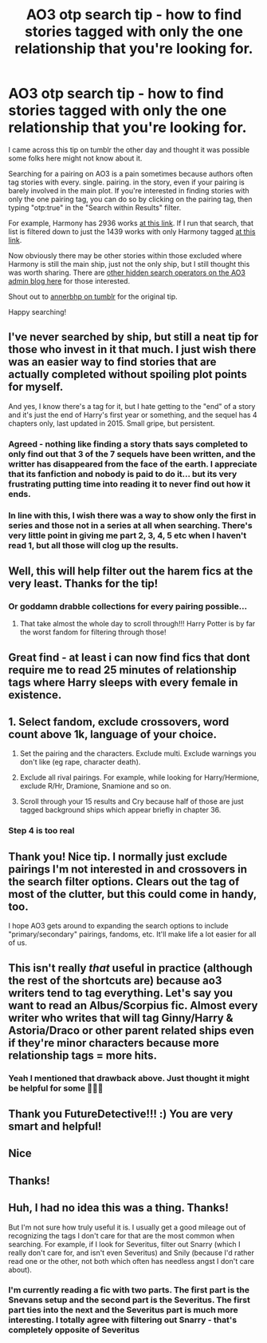 #+TITLE: AO3 otp search tip - how to find stories tagged with only the one relationship that you're looking for.

* AO3 otp search tip - how to find stories tagged with only the one relationship that you're looking for.
:PROPERTIES:
:Author: FutureDetective
:Score: 200
:DateUnix: 1578185105.0
:DateShort: 2020-Jan-05
:FlairText: Misc
:END:
I came across this tip on tumblr the other day and thought it was possible some folks here might not know about it.

Searching for a pairing on AO3 is a pain sometimes because authors often tag stories with every. single. pairing. in the story, even if your pairing is barely involved in the main plot. If you're interested in finding stories with only the one pairing tag, you can do so by clicking on the pairing tag, then typing "otp:true" in the "Search within Results" filter.

For example, Harmony has 2936 works [[https://archiveofourown.org/tags/Hermione%20Granger*s*Harry%20Potter/works][at this link]]. If I run that search, that list is filtered down to just the 1439 works with only Harmony tagged [[https://archiveofourown.org/works?utf8=%E2%9C%93&commit=Sort+and+Filter&work_search%5Bsort_column%5D=revised_at&work_search%5Bother_tag_names%5D=&work_search%5Bexcluded_tag_names%5D=&work_search%5Bcrossover%5D=&work_search%5Bcomplete%5D=&work_search%5Bwords_from%5D=&work_search%5Bwords_to%5D=&work_search%5Bdate_from%5D=&work_search%5Bdate_to%5D=&work_search%5Bquery%5D=otp%3Atrue&work_search%5Blanguage_id%5D=&tag_id=Hermione+Granger*s*Harry+Potter][at this link]].

Now obviously there may be other stories within those excluded where Harmony is still the main ship, just not the only ship, but I still thought this was worth sharing. There are [[https://archiveofourown.org/admin_posts/10851?show_comments=true][other hidden search operators on the AO3 admin blog here]] for those interested.

Shout out to [[https://annerbhp.tumblr.com/post/189595248421/yall-know-about-the-ao3-search-hack-for-only][annerbhp on tumblr]] for the original tip.

Happy searching!


** I've never searched by ship, but still a neat tip for those who invest in it that much. I just wish there was an easier way to find stories that are actually completed without spoiling plot points for myself.

And yes, I know there's a tag for it, but I hate getting to the "end" of a story and it's just the end of Harry's first year or something, and the sequel has 4 chapters only, last updated in 2015. Small gripe, but persistent.
:PROPERTIES:
:Author: mikekearn
:Score: 56
:DateUnix: 1578196730.0
:DateShort: 2020-Jan-05
:END:

*** Agreed - nothing like finding a story thats says completed to only find out that 3 of the 7 sequels have been written, and the writter has disappeared from the face of the earth. I appreciate that its fanfiction and nobody is paid to do it... but its very frustrating putting time into reading it to never find out how it ends.
:PROPERTIES:
:Author: seanbz93
:Score: 16
:DateUnix: 1578218641.0
:DateShort: 2020-Jan-05
:END:


*** In line with this, I wish there was a way to show only the first in series and those not in a series at all when searching. There's very little point in giving me part 2, 3, 4, 5 etc when I haven't read 1, but all those will clog up the results.
:PROPERTIES:
:Author: TheBlueMenace
:Score: 13
:DateUnix: 1578222571.0
:DateShort: 2020-Jan-05
:END:


** Well, this will help filter out the harem fics at the very least. Thanks for the tip!
:PROPERTIES:
:Author: LittleDinghy
:Score: 32
:DateUnix: 1578197864.0
:DateShort: 2020-Jan-05
:END:

*** Or goddamn drabble collections for every pairing possible...
:PROPERTIES:
:Author: Sharedo
:Score: 20
:DateUnix: 1578222918.0
:DateShort: 2020-Jan-05
:END:

**** That take almost the whole day to scroll through!!! Harry Potter is by far the worst fandom for filtering through those!
:PROPERTIES:
:Author: Jynifer
:Score: 5
:DateUnix: 1578248841.0
:DateShort: 2020-Jan-05
:END:


** Great find - at least i can now find fics that dont require me to read 25 minutes of relationship tags where Harry sleeps with every female in existence.
:PROPERTIES:
:Author: seanbz93
:Score: 13
:DateUnix: 1578218397.0
:DateShort: 2020-Jan-05
:END:


** 1. Select fandom, exclude crossovers, word count above 1k, language of your choice.

2. Set the pairing and the characters. Exclude multi. Exclude warnings you don't like (eg rape, character death).

3. Exclude all rival pairings. For example, while looking for Harry/Hermione, exclude R/Hr, Dramione, Snamione and so on.

4. Scroll through your 15 results and Cry because half of those are just tagged background ships which appear briefly in chapter 36.
:PROPERTIES:
:Author: Hellstrike
:Score: 26
:DateUnix: 1578237540.0
:DateShort: 2020-Jan-05
:END:

*** Step 4 is too real
:PROPERTIES:
:Author: SurbhitSrivastava
:Score: 8
:DateUnix: 1578270686.0
:DateShort: 2020-Jan-06
:END:


** Thank you! Nice tip. I normally just exclude pairings I'm not interested in and crossovers in the search filter options. Clears out the tag of most of the clutter, but this could come in handy, too.

I hope AO3 gets around to expanding the search options to include "primary/secondary" pairings, fandoms, etc. It'll make life a lot easier for all of us.
:PROPERTIES:
:Author: InfinityTuna
:Score: 6
:DateUnix: 1578231584.0
:DateShort: 2020-Jan-05
:END:


** This isn't really /that/ useful in practice (although the rest of the shortcuts are) because ao3 writers tend to tag everything. Let's say you want to read an Albus/Scorpius fic. Almost every writer who writes that will tag Ginny/Harry & Astoria/Draco or other parent related ships even if they're minor characters because more relationship tags = more hits.
:PROPERTIES:
:Score: 6
:DateUnix: 1578248243.0
:DateShort: 2020-Jan-05
:END:

*** Yeah I mentioned that drawback above. Just thought it might be helpful for some 🤷🏻‍♀️
:PROPERTIES:
:Author: FutureDetective
:Score: 6
:DateUnix: 1578248702.0
:DateShort: 2020-Jan-05
:END:


** Thank you FutureDetective!!! :) You are very smart and helpful!
:PROPERTIES:
:Score: 5
:DateUnix: 1578201633.0
:DateShort: 2020-Jan-05
:END:


** Nice
:PROPERTIES:
:Author: Aiyania
:Score: 2
:DateUnix: 1578211235.0
:DateShort: 2020-Jan-05
:END:


** Thanks!
:PROPERTIES:
:Author: DemeRain
:Score: 1
:DateUnix: 1578231605.0
:DateShort: 2020-Jan-05
:END:


** Huh, I had no idea this was a thing. Thanks!

But I'm not sure how truly useful it is. I usually get a good mileage out of recognizing the tags I don't care for that are the most common when searching. For example, if I look for Severitus, filter out Snarry (which I really don't care for, and isn't even Severitus) and Snily (because I'd rather read one or the other, not both which often has needless angst I don't care about).
:PROPERTIES:
:Author: Fredrik1994
:Score: 1
:DateUnix: 1578263797.0
:DateShort: 2020-Jan-06
:END:

*** I'm currently reading a fic with two parts. The first part is the Snevans setup and the second part is the Severitus. The first part ties into the next and the Severitus part is much more interesting. I totally agree with filtering out Snarry - that's completely opposite of Severitus
:PROPERTIES:
:Author: TheEmeraldDoe
:Score: 1
:DateUnix: 1578371026.0
:DateShort: 2020-Jan-07
:END:
